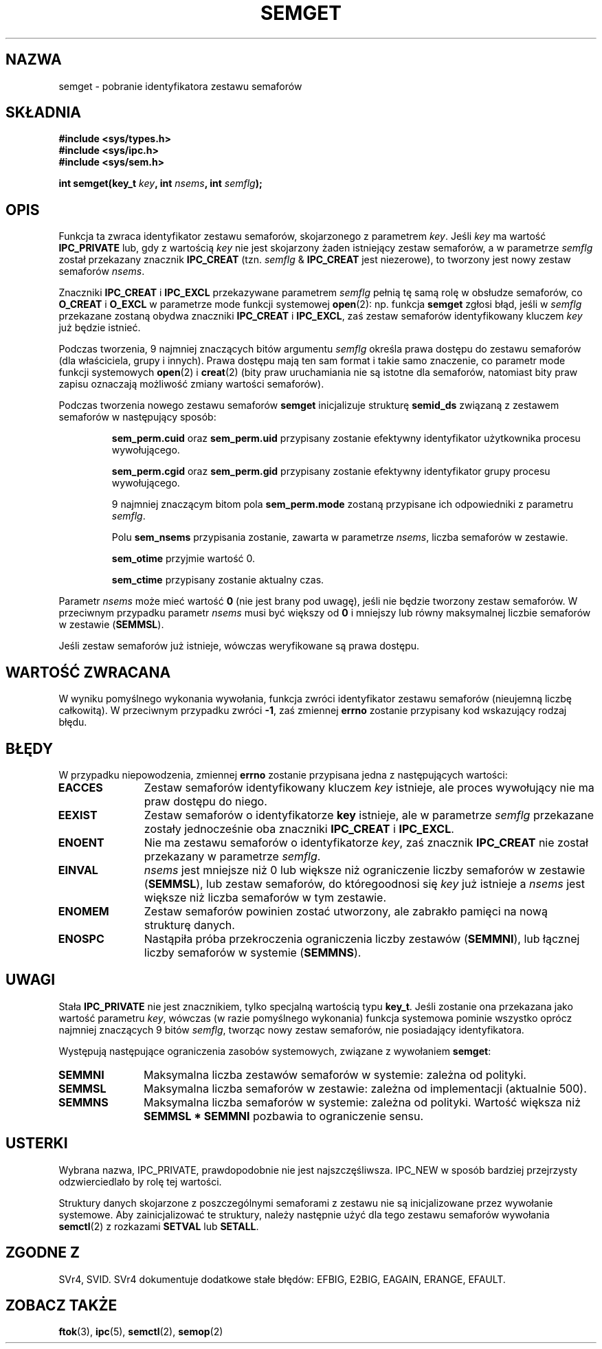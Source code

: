 .\" Copyright 1993 Giorgio Ciucci (giorgio@crcc.it)
.\"
.\" Permission is granted to make and distribute verbatim copies of this
.\" manual provided the copyright notice and this permission notice are
.\" preserved on all copies.
.\"
.\" Permission is granted to copy and distribute modified versions of this
.\" manual under the conditions for verbatim copying, provided that the
.\" entire resulting derived work is distributed under the terms of a
.\" permission notice identical to this one
.\" 
.\" Since the Linux kernel and libraries are constantly changing, this
.\" manual page may be incorrect or out-of-date.  The author(s) assume no
.\" responsibility for errors or omissions, or for damages resulting from
.\" the use of the information contained herein.  The author(s) may not
.\" have taken the same level of care in the production of this manual,
.\" which is licensed free of charge, as they might when working
.\" professionally.
.\" 
.\" Formatted or processed versions of this manual, if unaccompanied by
.\" the source, must acknowledge the copyright and authors of this work.
.\"
.\" Modified Tue Oct 22 17:54:56 1996 by Eric S. Raymond <esr@thyrsus.com>
.\" Modified 1 Jan 2002, Martin Schulze <joey@infodrom.org>
.\" Modified 4 Jan 2002, Michael Kerrisk <mtk16@ext.canterbury.ac.nz>
.\" Translated by Rafał Lewczuk, 9 May 1999
.\" Last update: A. Krzysztofowicz <ankry@mif.pg.gda.pl>, Mar 2002,
.\"              manpages 1.48
.\" 
.TH SEMGET 2 2002-01-04 "Linux 2.5" "Podręcznik programisty Linuksa"
.SH NAZWA
semget \- pobranie identyfikatora zestawu semaforów
.SH SKŁADNIA
.nf
.B
#include <sys/types.h>
.B
#include <sys/ipc.h>
.B
#include <sys/sem.h>
.fi
.sp
.BI "int semget(key_t " key ,
.BI "int " nsems ,
.BI "int " semflg );
.SH OPIS
Funkcja ta zwraca identyfikator zestawu semaforów, skojarzonego
z parametrem
.IR key .
Jeśli
.I key
ma wartość
.B IPC_PRIVATE
lub, gdy z wartością 
.I key
nie jest skojarzony żaden istniejący zestaw semaforów, a w parametrze
.I semflg
został przekazany znacznik
.B IPC_CREAT
(tzn.
.IR semflg " &"
.B IPC_CREAT
jest niezerowe), to tworzony jest nowy zestaw semaforów
.IR nsems .
.PP
Znaczniki
.B IPC_CREAT
i
.B IPC_EXCL
przekazywane parametrem
.I semflg
pełnią tę samą rolę w obsłudze semaforów, co
.B O_CREAT
i
.B O_EXCL
w parametrze mode funkcji systemowej
.BR open (2):
np. funkcja
.B semget
zgłosi błąd, jeśli w
.I semflg
przekazane zostaną obydwa znaczniki
.B IPC_CREAT
i
.BR IPC_EXCL ,
zaś zestaw semaforów identyfikowany kluczem
.I key
już będzie istnieć.
.PP
Podczas tworzenia, 9 najmniej znaczących bitów argumentu
.I semflg
określa prawa dostępu do zestawu semaforów (dla właściciela, grupy i innych).
Prawa dostępu mają ten sam format i takie samo znaczenie, co parametr
mode
funkcji systemowych
.BR open (2)
i
.BR creat (2)
(bity praw uruchamiania nie są istotne dla semaforów,
natomiast bity praw zapisu oznaczają możliwość zmiany wartości semaforów).
.PP
Podczas tworzenia nowego zestawu semaforów
.B semget
inicjalizuje strukturę
.B semid_ds
związaną z zestawem semaforów w następujący sposób:
.IP
.B sem_perm.cuid
oraz
.B sem_perm.uid
przypisany zostanie efektywny identyfikator użytkownika procesu wywołującego.
.IP
.B sem_perm.cgid
oraz
.B sem_perm.gid
przypisany zostanie efektywny identyfikator grupy procesu wywołującego.
.IP
9 najmniej znaczącym bitom pola
.B sem_perm.mode
zostaną przypisane ich odpowiedniki z parametru
.IR semflg .
.IP
Polu
.B sem_nsems
przypisania zostanie, zawarta w parametrze
.IR nsems ,
liczba semaforów w zestawie.
.IP
.B sem_otime
przyjmie wartość 0.
.IP
.B sem_ctime
przypisany zostanie aktualny czas.
.PP
Parametr
.I nsems
może mieć wartość
.B 0
(nie jest brany pod uwagę),
jeśli nie będzie tworzony zestaw semaforów.
W przeciwnym przypadku parametr
.I nsems
musi być większy od
.B 0
i mniejszy lub równy maksymalnej liczbie semaforów w zestawie
.RB ( SEMMSL ).
.PP
Jeśli zestaw semaforów już istnieje, wówczas weryfikowane są prawa dostępu.
.\" i następuje sprawdzenie, czy zestaw został zanaczony do usunięcia.
.SH "WARTOŚĆ ZWRACANA"
W wyniku pomyślnego wykonania wywołania, funkcja zwróci identyfikator
zestawu semaforów (nieujemną liczbę całkowitą). W przeciwnym przypadku
zwróci
.BR \-1 ,
zaś zmiennej
.B errno
zostanie przypisany kod wskazujący rodzaj błędu.
.SH BŁĘDY
W przypadku niepowodzenia, zmiennej
.B errno
zostanie przypisana jedna z następujących wartości:
.TP 11
.B EACCES
Zestaw semaforów identyfikowany kluczem
.I key
istnieje, ale proces wywołujący nie ma praw dostępu do niego.
.TP
.B EEXIST
Zestaw semaforów o identyfikatorze
.B key
istnieje, ale w parametrze
.I semflg
przekazane zostały jednocześnie oba znaczniki
.B IPC_CREAT
i
.BR IPC_EXCL .
.\" .TP
.\" .B EIDRM
.\" Zestaw semaforów jest przeznaczony do usunięcia.
.TP
.B ENOENT
Nie ma zestawu semaforów o identyfikatorze
.IR key ,
zaś znacznik
.B IPC_CREAT
nie został przekazany w parametrze
.IR semflg .
.TP
.B EINVAL
.IR nsems
jest mniejsze niż 0 lub większe niż ograniczenie liczby semaforów w zestawie
.RB ( SEMMSL ),
lub zestaw semaforów, do któregoodnosi się
.I key
już istnieje a
.I nsems
jest większe niż liczba semaforów w tym zestawie.
.TP
.B ENOMEM
Zestaw semaforów powinien zostać utworzony, ale zabrakło pamięci na nową
strukturę danych.
.TP
.B ENOSPC
Nastąpiła próba przekroczenia ograniczenia liczby zestawów
.RB ( SEMMNI ),
lub łącznej liczby semaforów w systemie
.RB ( SEMMNS ).
.SH UWAGI
Stała
.B IPC_PRIVATE
nie jest znacznikiem, tylko specjalną wartością typu
.BR key_t .
Jeśli zostanie ona przekazana jako wartość parametru
.IR key ,
wówczas (w razie pomyślnego wykonania) funkcja systemowa pominie wszystko
oprócz najmniej znaczących 9 bitów
.IR semflg ,
tworząc nowy zestaw semaforów, nie posiadający identyfikatora.
.PP
Występują następujące ograniczenia zasobów systemowych, związane z wywołaniem
.BR semget :
.TP 11
.B SEMMNI
Maksymalna liczba zestawów semaforów w systemie: zależna od polityki.
.TP
.B SEMMSL
Maksymalna liczba semaforów w zestawie: zależna od implementacji
(aktualnie 500).
.TP
.B SEMMNS
Maksymalna liczba semaforów w systemie: zależna od polityki.
Wartość większa niż
.B SEMMSL * SEMMNI
pozbawia to ograniczenie sensu.
.SH USTERKI
Wybrana nazwa, IPC_PRIVATE, prawdopodobnie nie jest najszczęśliwsza.
IPC_NEW w sposób bardziej przejrzysty odzwierciedlało by rolę tej wartości.
.LP
Struktury danych skojarzone z poszczególnymi semaforami z zestawu nie są
inicjalizowane przez wywołanie systemowe. Aby zainicjalizować te struktury,
należy następnie użyć dla tego zestawu semaforów wywołania
.BR semctl (2)
z rozkazami
.B SETVAL
lub
.BR SETALL .
.SH "ZGODNE Z"
SVr4, SVID.
SVr4 dokumentuje dodatkowe stałe błędów: EFBIG, E2BIG, EAGAIN,
ERANGE, EFAULT.
.SH "ZOBACZ TAKŻE"
.BR ftok (3),
.BR ipc (5),
.BR semctl (2),
.BR semop (2)
